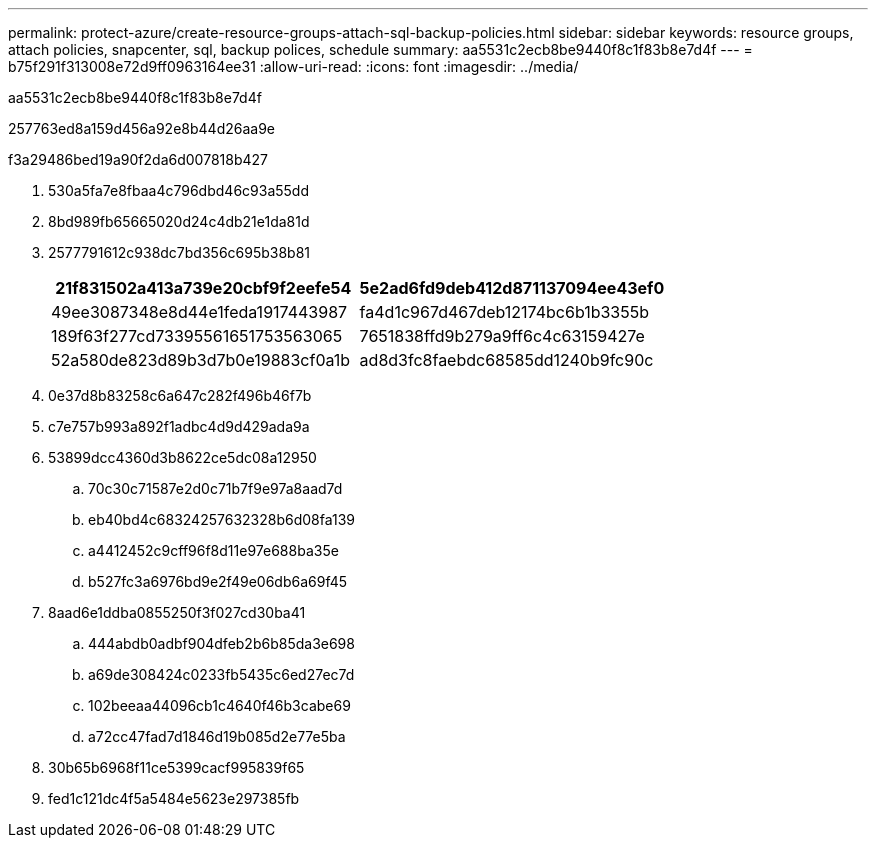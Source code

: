---
permalink: protect-azure/create-resource-groups-attach-sql-backup-policies.html 
sidebar: sidebar 
keywords: resource groups, attach policies, snapcenter, sql, backup polices, schedule 
summary: aa5531c2ecb8be9440f8c1f83b8e7d4f 
---
= b75f291f313008e72d9ff0963164ee31
:allow-uri-read: 
:icons: font
:imagesdir: ../media/


[role="lead"]
aa5531c2ecb8be9440f8c1f83b8e7d4f

257763ed8a159d456a92e8b44d26aa9e

.f3a29486bed19a90f2da6d007818b427
. 530a5fa7e8fbaa4c796dbd46c93a55dd
. 8bd989fb65665020d24c4db21e1da81d
. 2577791612c938dc7bd356c695b38b81
+
|===
| 21f831502a413a739e20cbf9f2eefe54 | 5e2ad6fd9deb412d871137094ee43ef0 


 a| 
49ee3087348e8d44e1feda1917443987
 a| 
fa4d1c967d467deb12174bc6b1b3355b



 a| 
189f63f277cd73395561651753563065
 a| 
7651838ffd9b279a9ff6c4c63159427e



 a| 
52a580de823d89b3d7b0e19883cf0a1b
 a| 
ad8d3fc8faebdc68585dd1240b9fc90c

|===
. 0e37d8b83258c6a647c282f496b46f7b
. c7e757b993a892f1adbc4d9d429ada9a
. 53899dcc4360d3b8622ce5dc08a12950
+
.. 70c30c71587e2d0c71b7f9e97a8aad7d
.. eb40bd4c68324257632328b6d08fa139
.. a4412452c9cff96f8d11e97e688ba35e
.. b527fc3a6976bd9e2f49e06db6a69f45


. 8aad6e1ddba0855250f3f027cd30ba41
+
.. 444abdb0adbf904dfeb2b6b85da3e698
.. a69de308424c0233fb5435c6ed27ec7d
.. 102beeaa44096cb1c4640f46b3cabe69
.. a72cc47fad7d1846d19b085d2e77e5ba


. 30b65b6968f11ce5399cacf995839f65
. fed1c121dc4f5a5484e5623e297385fb

